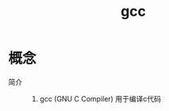 :PROPERTIES:
:ID:       50308b68-ea6c-4de6-a9dd-67c20bb0082b
:END:
#+title: gcc


* 概念
- 简介 ::
  1. gcc (GNU C Compiler) 用于编译c代码
